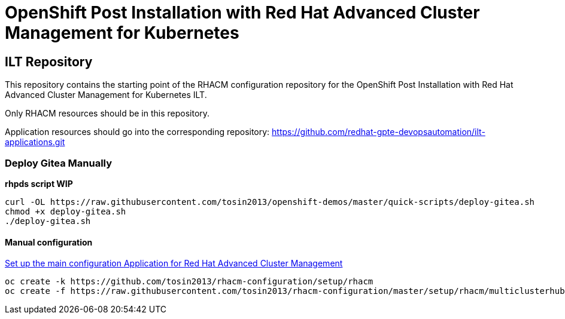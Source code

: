 = OpenShift Post Installation with Red Hat Advanced Cluster Management for Kubernetes

== ILT Repository

This repository contains the starting point of the RHACM configuration repository for the
OpenShift Post Installation with Red Hat Advanced Cluster Management for Kubernetes ILT.

Only RHACM resources should be in this repository.

Application resources should go into the corresponding repository:
https://github.com/redhat-gpte-devopsautomation/ilt-applications.git

=== Deploy Gitea Manually 

*rhpds script WIP*

    curl -OL https://raw.githubusercontent.com/tosin2013/openshift-demos/master/quick-scripts/deploy-gitea.sh
    chmod +x deploy-gitea.sh
    ./deploy-gitea.sh


==== Manual configuration
https://github.com/tosin2013/rhacm-configuration/blob/master/README.adoc[Set up the main configuration Application for Red Hat Advanced Cluster Management]

    oc create -k https://github.com/tosin2013/rhacm-configuration/setup/rhacm
    oc create -f https://raw.githubusercontent.com/tosin2013/rhacm-configuration/master/setup/rhacm/multiclusterhub.yaml
